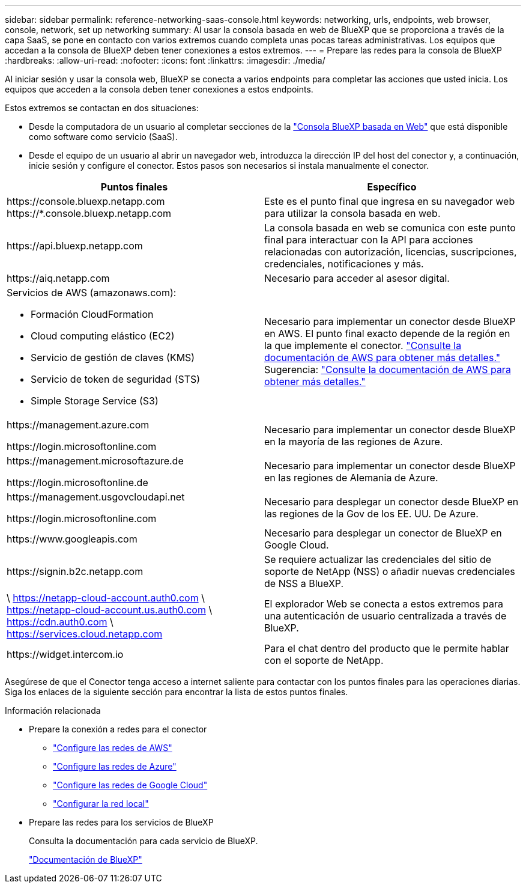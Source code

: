 ---
sidebar: sidebar 
permalink: reference-networking-saas-console.html 
keywords: networking, urls, endpoints, web browser, console, network, set up networking 
summary: Al usar la consola basada en web de BlueXP que se proporciona a través de la capa SaaS, se pone en contacto con varios extremos cuando completa unas pocas tareas administrativas. Los equipos que accedan a la consola de BlueXP deben tener conexiones a estos extremos. 
---
= Prepare las redes para la consola de BlueXP 
:hardbreaks:
:allow-uri-read: 
:nofooter: 
:icons: font
:linkattrs: 
:imagesdir: ./media/


[role="lead"]
Al iniciar sesión y usar la consola web, BlueXP se conecta a varios endpoints para completar las acciones que usted inicia. Los equipos que acceden a la consola deben tener conexiones a estos endpoints.

Estos extremos se contactan en dos situaciones:

* Desde la computadora de un usuario al completar secciones de la https://console.bluexp.netapp.com["Consola BlueXP basada en Web"^] que está disponible como software como servicio (SaaS).
* Desde el equipo de un usuario al abrir un navegador web, introduzca la dirección IP del host del conector y, a continuación, inicie sesión y configure el conector. Estos pasos son necesarios si instala manualmente el conector.


[cols="2*"]
|===
| Puntos finales | Específico 


| \https://console.bluexp.netapp.com
\https://*.console.bluexp.netapp.com | Este es el punto final que ingresa en su navegador web para utilizar la consola basada en web. 


| \https://api.bluexp.netapp.com | La consola basada en web se comunica con este punto final para interactuar con la API para acciones relacionadas con autorización, licencias, suscripciones, credenciales, notificaciones y más. 


| \https://aiq.netapp.com | Necesario para acceder al asesor digital. 


 a| 
Servicios de AWS (amazonaws.com):

* Formación CloudFormation
* Cloud computing elástico (EC2)
* Servicio de gestión de claves (KMS)
* Servicio de token de seguridad (STS)
* Simple Storage Service (S3)

| Necesario para implementar un conector desde BlueXP en AWS. El punto final exacto depende de la región en la que implemente el conector.  https://docs.aws.amazon.com/general/latest/gr/rande.html["Consulte la documentación de AWS para obtener más detalles."] Sugerencia:  https://docs.aws.amazon.com/general/latest/gr/rande.html["Consulte la documentación de AWS para obtener más detalles."] 


| \https://management.azure.com

\https://login.microsoftonline.com | Necesario para implementar un conector desde BlueXP en la mayoría de las regiones de Azure. 


| \https://management.microsoftazure.de

\https://login.microsoftonline.de | Necesario para implementar un conector desde BlueXP en las regiones de Alemania de Azure. 


| \https://management.usgovcloudapi.net

\https://login.microsoftonline.com | Necesario para desplegar un conector desde BlueXP en las regiones de la Gov de los EE. UU. De Azure. 


| \https://www.googleapis.com | Necesario para desplegar un conector de BlueXP en Google Cloud. 


| \https://signin.b2c.netapp.com | Se requiere actualizar las credenciales del sitio de soporte de NetApp (NSS) o añadir nuevas credenciales de NSS a BlueXP. 


| \ https://netapp-cloud-account.auth0.com \ https://netapp-cloud-account.us.auth0.com \ https://cdn.auth0.com \ https://services.cloud.netapp.com | El explorador Web se conecta a estos extremos para una autenticación de usuario centralizada a través de BlueXP. 


| \https://widget.intercom.io | Para el chat dentro del producto que le permite hablar con el soporte de NetApp. 
|===
Asegúrese de que el Conector tenga acceso a internet saliente para contactar con los puntos finales para las operaciones diarias. Siga los enlaces de la siguiente sección para encontrar la lista de estos puntos finales.

.Información relacionada
* Prepare la conexión a redes para el conector
+
** link:task-install-connector-aws-bluexp.html#step-1-set-up-networking["Configure las redes de AWS"]
** link:task-install-connector-azure-bluexp.html#step-1-set-up-networking["Configure las redes de Azure"]
** link:task-install-connector-google-bluexp-gcloud.html#step-1-set-up-networking["Configure las redes de Google Cloud"]
** link:task-install-connector-on-prem.html#step-3-set-up-networking["Configurar la red local"]


* Prepare las redes para los servicios de BlueXP
+
Consulta la documentación para cada servicio de BlueXP.

+
https://docs.netapp.com/us-en/bluexp-family/["Documentación de BlueXP"^]


